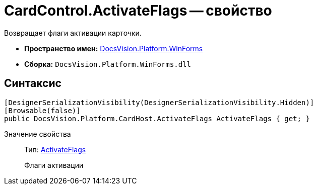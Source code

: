 = CardControl.ActivateFlags -- свойство

Возвращает флаги активации карточки.

* *Пространство имен:* xref:api/DocsVision/Platform/WinForms/WinForms_NS.adoc[DocsVision.Platform.WinForms]
* *Сборка:* `DocsVision.Platform.WinForms.dll`

== Синтаксис

[source,csharp]
----
[DesignerSerializationVisibility(DesignerSerializationVisibility.Hidden)]
[Browsable(false)]
public DocsVision.Platform.CardHost.ActivateFlags ActivateFlags { get; }
----

Значение свойства::
Тип: xref:api/DocsVision/Platform/CardHost/ActivateFlags_EN.adoc[ActivateFlags]
+
Флаги активации
